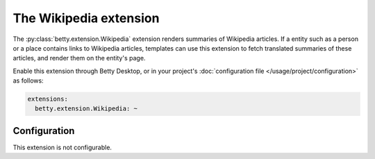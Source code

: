 The Wikipedia extension
=======================
The :py:class:`betty.extension.Wikipedia` extension renders summaries of Wikipedia articles. If a entity such as a person or a place contains
links to Wikipedia articles, templates can use this extension to fetch translated summaries of these articles, and
render them on the entity's page.

Enable this extension through Betty Desktop, or in your project's :doc:`configuration file </usage/project/configuration>` as follows:

.. code-block:: yaml

    extensions:
      betty.extension.Wikipedia: ~

Configuration
-------------
This extension is not configurable.
